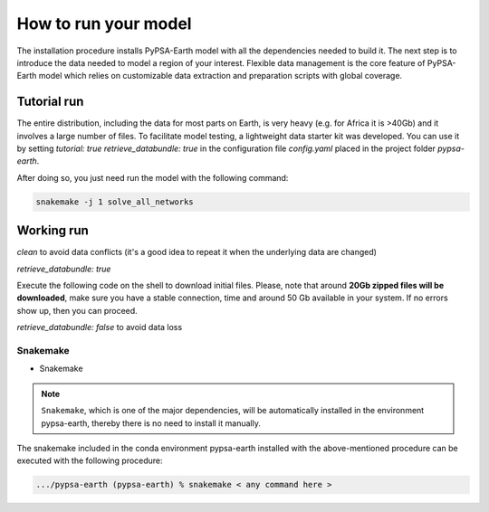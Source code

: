 ..
  SPDX-FileCopyrightText: 2021 The PyPSA meets Earth authors

  SPDX-License-Identifier: CC-BY-4.0

.. _how_to_start:


##########################################
How to run your model
##########################################

The installation procedure installs PyPSA-Earth model with all the dependencies needed to build it. The next step is to introduce the data needed to model a region of your interest. Flexible data management is the core feature of PyPSA-Earth model which relies on customizable data extraction and preparation scripts with global coverage.

Tutorial run
------------------------------

The entire distribution, including the data for most parts on Earth, is very heavy (e.g. for Africa it is >40Gb) and it involves a large number of files. To facilitate model testing, a lightweight data starter kit was developed. You can use it by setting `tutorial: true` `retrieve_databundle: true` in the configuration file `config.yaml` placed in the project folder `pypsa-earth`. 

After doing so, you just need run the model with the following command:

.. code:: bash

    snakemake -j 1 solve_all_networks

.. TODO Explain settings of the tutorial case

Working run
------------------------------    

`clean` to avoid data conflicts (it's a good idea to repeat it when the underlying data are changed)

`retrieve_databundle: true`

Execute the following code on the shell to download initial files. Please, note that around **20Gb zipped files will be downloaded**, make sure you have a stable connection, time and around 50 Gb available in your system. If no errors show up, then you can proceed.

.. code:: bash
    snakemake -j 1 `solve_all_networks`

`retrieve_databundle: false` to avoid data loss 

Snakemake
===========================

- Snakemake

.. note::
  ``Snakemake``, which is one of the major dependencies, will be automatically installed in the environment pypsa-earth, thereby there is no need to install it manually.

The snakemake included in the conda environment pypsa-earth installed with the above-mentioned procedure can be executed with the following procedure:

.. code:: bash

    .../pypsa-earth (pypsa-earth) % snakemake < any command here >  

.. TODO Add Snakemake tutorial links    